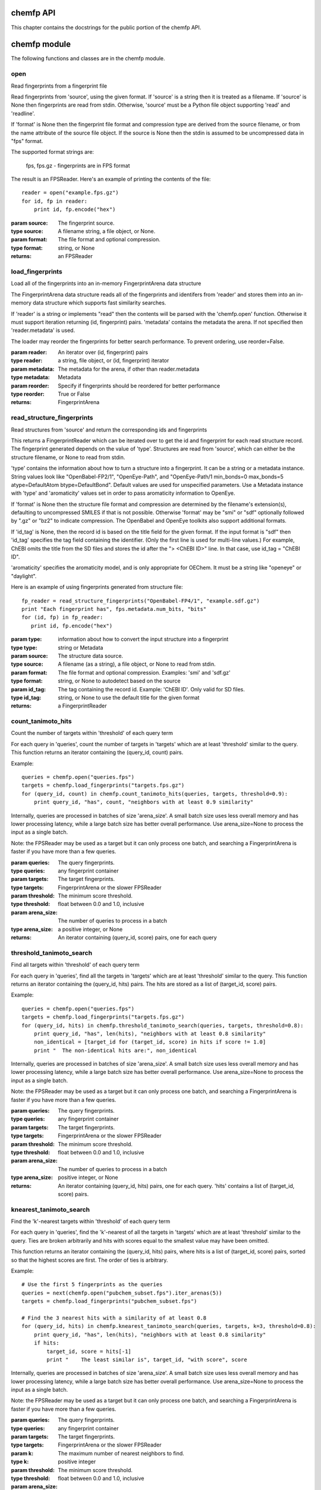 .. _chemfp-api:

==========
chemfp API
==========

This chapter contains the docstrings for the public portion of the
chemfp API.

=============
chemfp module
=============

The following functions and classes are in the chemfp module.

.. py:module:: chemfp

open
====

.. py:function:: open(source[, format=None])

Read fingerprints from a fingerprint file

Read fingerprints from 'source', using the given format. If
'source' is a string then it is treated as a filename. If 'source'
is None then fingerprints are read from stdin. Otherwise, 'source'
must be a Python file object supporting 'read' and 'readline'.

If 'format' is None then the fingerprint file format and
compression type are derived from the source filename, or from the
name attribute of the source file object. If the source is None
then the stdin is assumed to be uncompressed data in "fps" format.

The supported format strings are:

   fps, fps.gz  - fingerprints are in FPS format

The result is an FPSReader. Here's an example of printing the
contents of the file::

    reader = open("example.fps.gz")
    for id, fp in reader:
        print id, fp.encode("hex")
    
:param source: The fingerprint source.
:type source: A filename string, a file object, or None.
:param format: The file format and optional compression.
:type format: string, or None

:returns: an FPSReader

.. _chemfp_load_fingerprints:

load_fingerprints
=================

.. py:function:: load_fingerprints(reader[, metadata=None][, reorder=True])

Load all of the fingerprints into an in-memory FingerprintArena data structure

The FingerprintArena data structure reads all of the fingerprints and
identifers from 'reader' and stores them into an in-memory data
structure which supports fast similarity searches.

If 'reader' is a string or implements "read" then the contents will be
parsed with the 'chemfp.open' function. Otherwise it must support
iteration returning (id, fingerprint) pairs. 'metadata' contains the
metadata the arena. If not specified then 'reader.metadata' is used.

The loader may reorder the fingerprints for better search performance.
To prevent ordering, use reorder=False.

:param reader: An iterator over (id, fingerprint) pairs
:type reader: a string, file object, or (id, fingerprint) iterator
:param metadata: The metadata for the arena, if other than reader.metadata
:type metadata: Metadata
:param reorder: Specify if fingerprints should be reordered for better performance
:type reorder: True or False
:returns: FingerprintArena


.. _chemfp_read_structure_fingerprints:

read_structure_fingerprints
===========================

.. py:function:: read_structure_fingerprints(type[, source=None][, format=None][, id_tag=None][, errors="strict"]):

Read structures from 'source' and return the corresponding ids and fingerprints

This returns a FingerprintReader which can be iterated over to get
the id and fingerprint for each read structure record. The
fingerprint generated depends on the value of 'type'. Structures
are read from 'source', which can either be the structure
filename, or None to read from stdin.

'type' contains the information about how to turn a structure
into a fingerprint. It can be a string or a metadata instance.
String values look like "OpenBabel-FP2/1", "OpenEye-Path", and
"OpenEye-Path/1 min_bonds=0 max_bonds=5 atype=DefaultAtom btype=DefaultBond".
Default values are used for unspecified parameters. Use a
Metadata instance with 'type' and 'aromaticity' values set
in order to pass aromaticity information to OpenEye.

If 'format' is None then the structure file format and compression
are determined by the filename's extension(s), defaulting to
uncompressed SMILES if that is not possible. Otherwise 'format' may
be "smi" or "sdf" optionally followed by ".gz" or "bz2" to indicate
compression. The OpenBabel and OpenEye toolkits also support
additional formats.

If 'id_tag' is None, then the record id is based on the title
field for the given format. If the input format is "sdf" then 'id_tag'
specifies the tag field containing the identifier. (Only the first
line is used for multi-line values.) For example, ChEBI omits the
title from the SD files and stores the id after the ">  <ChEBI ID>"
line. In that case, use id_tag = "ChEBI ID".

'aromaticity' specifies the aromaticity model, and is only appropriate for
OEChem. It must be a string like "openeye" or "daylight".

Here is an example of using fingerprints generated from structure file::

    fp_reader = read_structure_fingerprints("OpenBabel-FP4/1", "example.sdf.gz")
    print "Each fingerprint has", fps.metadata.num_bits, "bits"
    for (id, fp) in fp_reader:
       print id, fp.encode("hex")


:param type: information about how to convert the input structure into a fingerprint
:type type: string or Metadata
:param source: The structure data source.
:type source: A filename (as a string), a file object, or None to read from stdin.
:param format: The file format and optional compression.
        Examples: 'smi' and 'sdf.gz'
:type format: string, or None to autodetect based on the source
:param id_tag: The tag containing the record id. Example: 'ChEBI ID'.
        Only valid for SD files.
:type id_tag: string, or None to use the default title for the given format
:returns: a FingerprintReader


.. _chemfp_count_tanimoto_hits:

count_tanimoto_hits
===================

.. py:function:: count_tanimoto_hits(queries, targets[, threshold=0.7][, arena_size=100])

Count the number of targets within 'threshold' of each query term

For each query in 'queries', count the number of targets in 'targets'
which are at least 'threshold' similar to the query. This function
returns an iterator containing the (query_id, count) pairs.

Example::

  queries = chemfp.open("queries.fps")
  targets = chemfp.load_fingerprints("targets.fps.gz")
  for (query_id, count) in chemfp.count_tanimoto_hits(queries, targets, threshold=0.9):
      print query_id, "has", count, "neighbors with at least 0.9 similarity"

Internally, queries are processed in batches of size 'arena_size'.
A small batch size uses less overall memory and has lower
processing latency, while a large batch size has better overall
performance. Use arena_size=None to process the input as a single batch.

Note: the FPSReader may be used as a target but it can only process
one batch, and searching a FingerprintArena is faster if you have more
than a few queries.

:param queries: The query fingerprints.
:type queries: any fingerprint container
:param targets: The target fingerprints.
:type targets: FingerprintArena or the slower FPSReader
:param threshold: The minimum score threshold.
:type threshold: float between 0.0 and 1.0, inclusive
:param arena_size: The number of queries to process in a batch
:type arena_size: a positive integer, or None
:returns:
   An iterator containing (query_id, score) pairs, one for each query


.. _chemfp_threshold_tanimoto_search:

threshold_tanimoto_search
=========================

.. py:function:: threshold_tanimoto_search (queries, targets[, threshold=0.7][, arena_size=100])

Find all targets within 'threshold' of each query term

For each query in 'queries', find all the targets in 'targets' which
are at least 'threshold' similar to the query. This function returns
an iterator containing the (query_id, hits) pairs. The hits are stored
as a list of (target_id, score) pairs.

Example::

  queries = chemfp.open("queries.fps")
  targets = chemfp.load_fingerprints("targets.fps.gz")
  for (query_id, hits) in chemfp.threshold_tanimoto_search(queries, targets, threshold=0.8):
      print query_id, "has", len(hits), "neighbors with at least 0.8 similarity"
      non_identical = [target_id for (target_id, score) in hits if score != 1.0]
      print "  The non-identical hits are:", non_identical

Internally, queries are processed in batches of size 'arena_size'.
A small batch size uses less overall memory and has lower
processing latency, while a large batch size has better overall
performance. Use arena_size=None to process the input as a single batch.

Note: the FPSReader may be used as a target but it can only process
one batch, and searching a FingerprintArena is faster if you have more
than a few queries.

:param queries: The query fingerprints.
:type queries: any fingerprint container
:param targets: The target fingerprints.
:type targets: FingerprintArena or the slower FPSReader
:param threshold: The minimum score threshold.
:type threshold: float between 0.0 and 1.0, inclusive
:param arena_size: The number of queries to process in a batch
:type arena_size: positive integer, or None
:returns:
  An iterator containing (query_id, hits) pairs, one for each query.
  'hits' contains a list of (target_id, score) pairs.

.. _chemfp_knearest_tanimoto_search:

knearest_tanimoto_search
========================

.. py:function:: knearest_tanimoto_search (queries, targets[, k=3][, threshold=0.7][, arena_size=100])

Find the 'k'-nearest targets within 'threshold' of each query term

For each query in 'queries', find the 'k'-nearest of all the targets
in 'targets' which are at least 'threshold' similar to the query. Ties
are broken arbitrarily and hits with scores equal to the smallest value
may have been omitted.

This function returns an iterator containing the (query_id, hits) pairs,
where hits is a list of (target_id, score) pairs, sorted so that the
highest scores are first. The order of ties is arbitrary.

Example::

  # Use the first 5 fingerprints as the queries 
  queries = next(chemfp.open("pubchem_subset.fps").iter_arenas(5))
  targets = chemfp.load_fingerprints("pubchem_subset.fps")
  
  # Find the 3 nearest hits with a similarity of at least 0.8
  for (query_id, hits) in chemfp.knearest_tanimoto_search(queries, targets, k=3, threshold=0.8):
      print query_id, "has", len(hits), "neighbors with at least 0.8 similarity"
      if hits:
          target_id, score = hits[-1]
          print "    The least similar is", target_id, "with score", score

Internally, queries are processed in batches of size 'arena_size'.
A small batch size uses less overall memory and has lower
processing latency, while a large batch size has better overall
performance. Use arena_size=None to process the input as a single batch.

Note: the FPSReader may be used as a target but it can only process
one batch, and searching a FingerprintArena is faster if you have more
than a few queries.

:param queries: The query fingerprints.
:type queries: any fingerprint container
:param targets: The target fingerprints.
:type targets: FingerprintArena or the slower FPSReader
:param k: The maximum number of nearest neighbors to find.
:type k: positive integer
:param threshold: The minimum score threshold.
:type threshold: float between 0.0 and 1.0, inclusive
:param arena_size: The number of queries to process in a batch
:type arena_size: positive integer, or None
:returns:
  An iterator containing (query_id, hits) pairs, one for each query.
  'hits' contains a list of (target_id, score) pairs, sorted by score.


.. _chemfp_metadata:

Metadata
========

.. py:class:: Metadata([num_bits=None][, num_bytes=None][, type=None][, aromaticity=None][, software=None][, sources=None][, date=None])

Store information about a set of fingerprints

The metadata attributes are:
  num_bits:
    number of bits in the fingerprint
  num_bytes:
    number of bytes in the fingerprint
  type:
    fingerprint type
  aromaticity:
    aromaticity model (only used with OEChem)
  software:
    software used to make the fingerprints
  sources:
    list of sources used to make the fingerprint
  date:
    timestamp of when the fingerprints were made

.. _chemfp_fingerprintreader:

FingerprintReader (base class)
==============================

.. py:class:: chemfp.FingerprintReader(metadata)

Initialize with a Metadata instance

Base class for all chemfp objects holding fingerprint records

All FingerprintReader instances have a 'metadata' attribute
containing a Metadata and can be iteratated over to get the (id,
fingerprint) for each record.

iter(arena)
-----------

.. py:method:: __iter__()

iterate over the (id, fingerprint) pairs

iter_arenas
-----------

.. py:method:: iter_arenas([arena_size=1000])

iterate through 'arena_size' fingerprints at a time

This iterates through the fingerprints 'arena_size' at a time,
yielding a FingerprintArena for each group. Working with
arenas is often faster than processing one fingerprint at a
time, and more memory efficient than processing all
fingerprints at once.

If arena_size=None then this makes an iterator containing
a single arena containing all of the input.

:param arena_size: The number of fingerprints to put into an arena.
:type arena_size: positive integer, or None


===================
chemfp.arena module
===================

The following classes are returned as part of the public API but
should not be constructed directly.

.. py:module:: chemfp.arena

FingerprintArena
================

Implements the FingerprintReader interface.

.. py:class:: FingerprintArena(... do not call directly ...)

Stores fingerprints in a contiguous block of memory

The public attributes are:
   metadata
       `Metadata` about the fingerprints
   ids
       list of identifiers, ordered by position

len(arena)
----------

.. py:method:: __len__()

Number of fingerprint records in the FingerprintArena

arena[i]
--------

.. py:method:: __getitem__(i)

Return the (id, fingerprint) at position i


iter(arena)
-----------

.. py:method:: __iter__()

Iterate over the (id, fingerprint) contents of the arena


iter_arenas
-----------

.. py:method:: iter_arenas([arena_size=1000])

iterate through `arena_size` fingerprints at a time

This iterates through the fingerprints `arena_size` at a time,
yielding a FingerprintArena for each group. Working with
arenas is often faster than processing one fingerprint at a
time, and more memory efficient than processing all
fingerprints at once.

If arena_size=None then this makes an iterator containing
a single arena containing all of the input.

:param arena_size: The number of fingerprints to put into an arena.
:type arena_size: positive integer, or None


count_tanimoto_hits_fp
----------------------

.. py:method:: count_tanimoto_hits_fp(query_fp[, threshold=0.7])

Count the fingerprints which are similar enough to the query fingerprint

Return the number of fingerprints in this arena which are
at least `threshold` similar to the query fingerprint `query_fp`.

:param query_fp: query fingerprint
:type query_fp: byte string
:param threshold: minimum similarity threshold (default: 0.7)
:type threshold: float between 0.0 and 1.0, inclusive
:returns: integer count


count_tanimoto_hits_arena
-------------------------

.. py:method:: count_tanimoto_hits_arena(query_arena[, threshold=0.7])

Count the fingerprints which are similar enough to each query fingerprint

For each fingerprint in the `query_arena`, count the number of
fingerprints in this arena with Tanimoto similarity of at
least `threshold`. The resulting list order is the same as the
query fingerprint order.

:param query_fp: query arena
:type query_fp: FingerprintArena
:param threshold: minimum similarity threshold (default: 0.7)
:type threshold: float between 0.0 and 1.0, inclusive
:returns: list of integer counts

threshold_tanimoto_search_fp
----------------------------

.. py:method:: threshold_tanimoto_search_fp(query_fp[, threshold=0.7])

Find the fingerprints which are similar enough to the query fingerprint

Find all of the fingerprints in this arena which are at least
`threshold` similar to the query fingerprint `query_fp`.
The hits are returned as a list containing (id, score) tuples
in arbitrary order.

:param query_fp: query fingerprint
:type query_fp: byte string
:param threshold: minimum similarity threshold (default: 0.7)
:type threshold: float between 0.0 and 1.0, inclusive
:returns: list of (int, score) tuples


threshold_tanimoto_search_arena
-------------------------------

.. py:method:: threshold_tanimoto_search_arena(query_arena[, threshold=0.7])

Find the fingerprints which are similar to each of the query fingerprints

For each fingerprint in the `query_arena`, find all of the
fingerprints in this arena which are at least `threshold`
similar. The hits are returned as a `SearchResults` instance.

:param query_arena: query arena
:type query_arena: FingerprintArena
:param threshold: minimum similarity threshold (default: 0.7)
:type threshold: float between 0.0 and 1.0, inclusive
:returns: SearchResults

knearest_tanimoto_search_fp
----------------------------

.. py:method:: knearest_tanimoto_search_fp(query_fp[, k=3][, threshold=0.7])

Find the k-nearest fingerprints which are similar to the query fingerprint

Find the `k` fingerprints in this arena which are most similar
to the query fingerprint `query_fp` and which are at least `threshold`
similar to the query. The hits are returned as a list of
(id, score) tuples sorted with the highest similarity first.
Ties are broken arbitrarily.

:param query_fp: query fingerpring
:type query_fp: byte string
:param k: number of nearest neighbors to find (default: 3)
:type k: positive integer
:param threshold: minimum similarity threshold (default: 0.7)
:type threshold: float between 0.0 and 1.0, inclusive
:returns: SearchResults


knearest_tanimoto_search_arena
-------------------------------

.. py:method:: knearest_tanimoto_search_arena(query_arena[, k=3][, threshold=0.7])

Find the k-nearest fingerprint which are similar to each of the query fingerprints

For each fingerprint in the `query_arena`, find the `k`
fingerprints in this arena which are most similar and which
are at least `threshold` similar to the query fingerprint.
The hits are returned as a SearchResult where the hits are
sorted with the highest similarity first. Ties are broken
arbitrarily.

:param query_arena: query arena
:type query_arena: FingerprintArena
:param k: number of nearest neighbors to find (default: 3)
:type k: positive integer
:param threshold: minimum similarity threshold (default: 0.7)
:type threshold: float between 0.0 and 1.0, inclusive
:returns: SearchResult


save
----

.. py:method:: save(destination)

Save the arena contents to the given filename or file object



SearchResults
=============

.. py:class:: SearchResults(... do not call directly ...)

Contains the result of a Tanimoto threshold or k-nearest search

Each result contains a list of hits, where the hit is a
two-element tuple. If you iterate over the SearchResult then
you'll get the hits as (target_id, target_score) pairs.
tuples. If you iterate using the method `iter_hits()` then you'll
get the hits as (target_index, target_score) pairs.

iter(results)
-------------

.. py:method:: __iter__()

Iterate over the named hits for each result

Each term is a list of hits. A hit contains (id, score) tuples.
The order of the hits depends on the search algorithm.

iter_hits
---------

.. py:method:: iter_hits()

Iterate over the indexed hits for each result

Each term is a list of hits. A hit contains (index, score) tuples.
The order of the hits depends on the search algorithm.


len(results)
------------

.. py:method:: __len__()

Number of search results

results[i]
----------

.. py:method:: __getitem__(i)

The list of hits for result at position i

Each hit contains a (id, score) tuple.

size(i)
-------

.. py:method:: size()

The number of hits for result at position i

:param i: index into the search results
:type i: int
:returns: int


.. _chemfp.bitops:

=====================
chemfp.bitopts module
=====================

.. py:module:: chemfp.bitops

The following functions are in the chemfp.bitops module. They
provide low-level bit operations on byte and hex fingerprints.


byte_popcount
=============

.. py:function:: byte_popcount()

byte_popcount(fp)

Return the number of bits set in a byte fingerprint

byte_intersect_popcount
=======================

.. py:function:: byte_intersect_popcount()

byte_intersect_popcount(fp1, fp2)

Return the number of bits set in the instersection of the two byte fingerprints

byte_tanimoto
=============

.. py:function:: byte_tanimoto()

byte_tanimoto(fp1, fp2)

Compute the Tanimoto similarity between two byte fingerprints

byte_contains
=============

.. py:function:: byte_contains()

byte_contains(super_fp, sub_fp)

Return 1 if the on bits of sub_fp are also 1 bits in super_fp

hex_isvalid
===========

.. py:function:: hex_isvalid()

hex_isvalid(s)

Return 1 if the string is a valid hex fingerprint, otherwise 0

hex_popcount
============

.. py:function:: hex_popcount()

hex_popcount(fp)

Return the number of bits set in a hex fingerprint, or -1 for non-hex strings

hex_intersect_popcount
======================

.. py:function:: hex_intersect_popcount()

hex_intersect_popcount(fp1, fp2)

Return the number of bits set in the intersection of the two hex fingerprint,
or -1 if either string is a non-hex string


hex_tanimoto
============

.. py:function:: hex_tanimoto()

hex_tanimoto(fp1, fp2)

Compute the Tanimoto similarity between two hex fingerprints.
Return a float between 0.0 and 1.0, or -1.0 if either string is not a hex fingerprint


hex_contains
============

.. py:function	:: hex_contains()

hex_contains(super_fp, sub_fp)

Return 1 if the on bits of sub_fp are also 1 bits in super_fp, otherwise 0.
Return -1 if either string is not a hex fingerprint